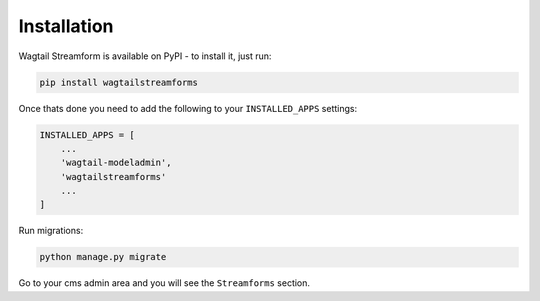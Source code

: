 Installation
============

Wagtail Streamform is available on PyPI - to install it, just run:

.. code-block:: python

    pip install wagtailstreamforms

Once thats done you need to add the following to your ``INSTALLED_APPS`` settings:

.. code-block:: python

    INSTALLED_APPS = [
        ...
        'wagtail-modeladmin',
        'wagtailstreamforms'
        ...
    ]

Run migrations:

.. code-block:: bash

    python manage.py migrate

Go to your cms admin area and you will see the ``Streamforms`` section.
